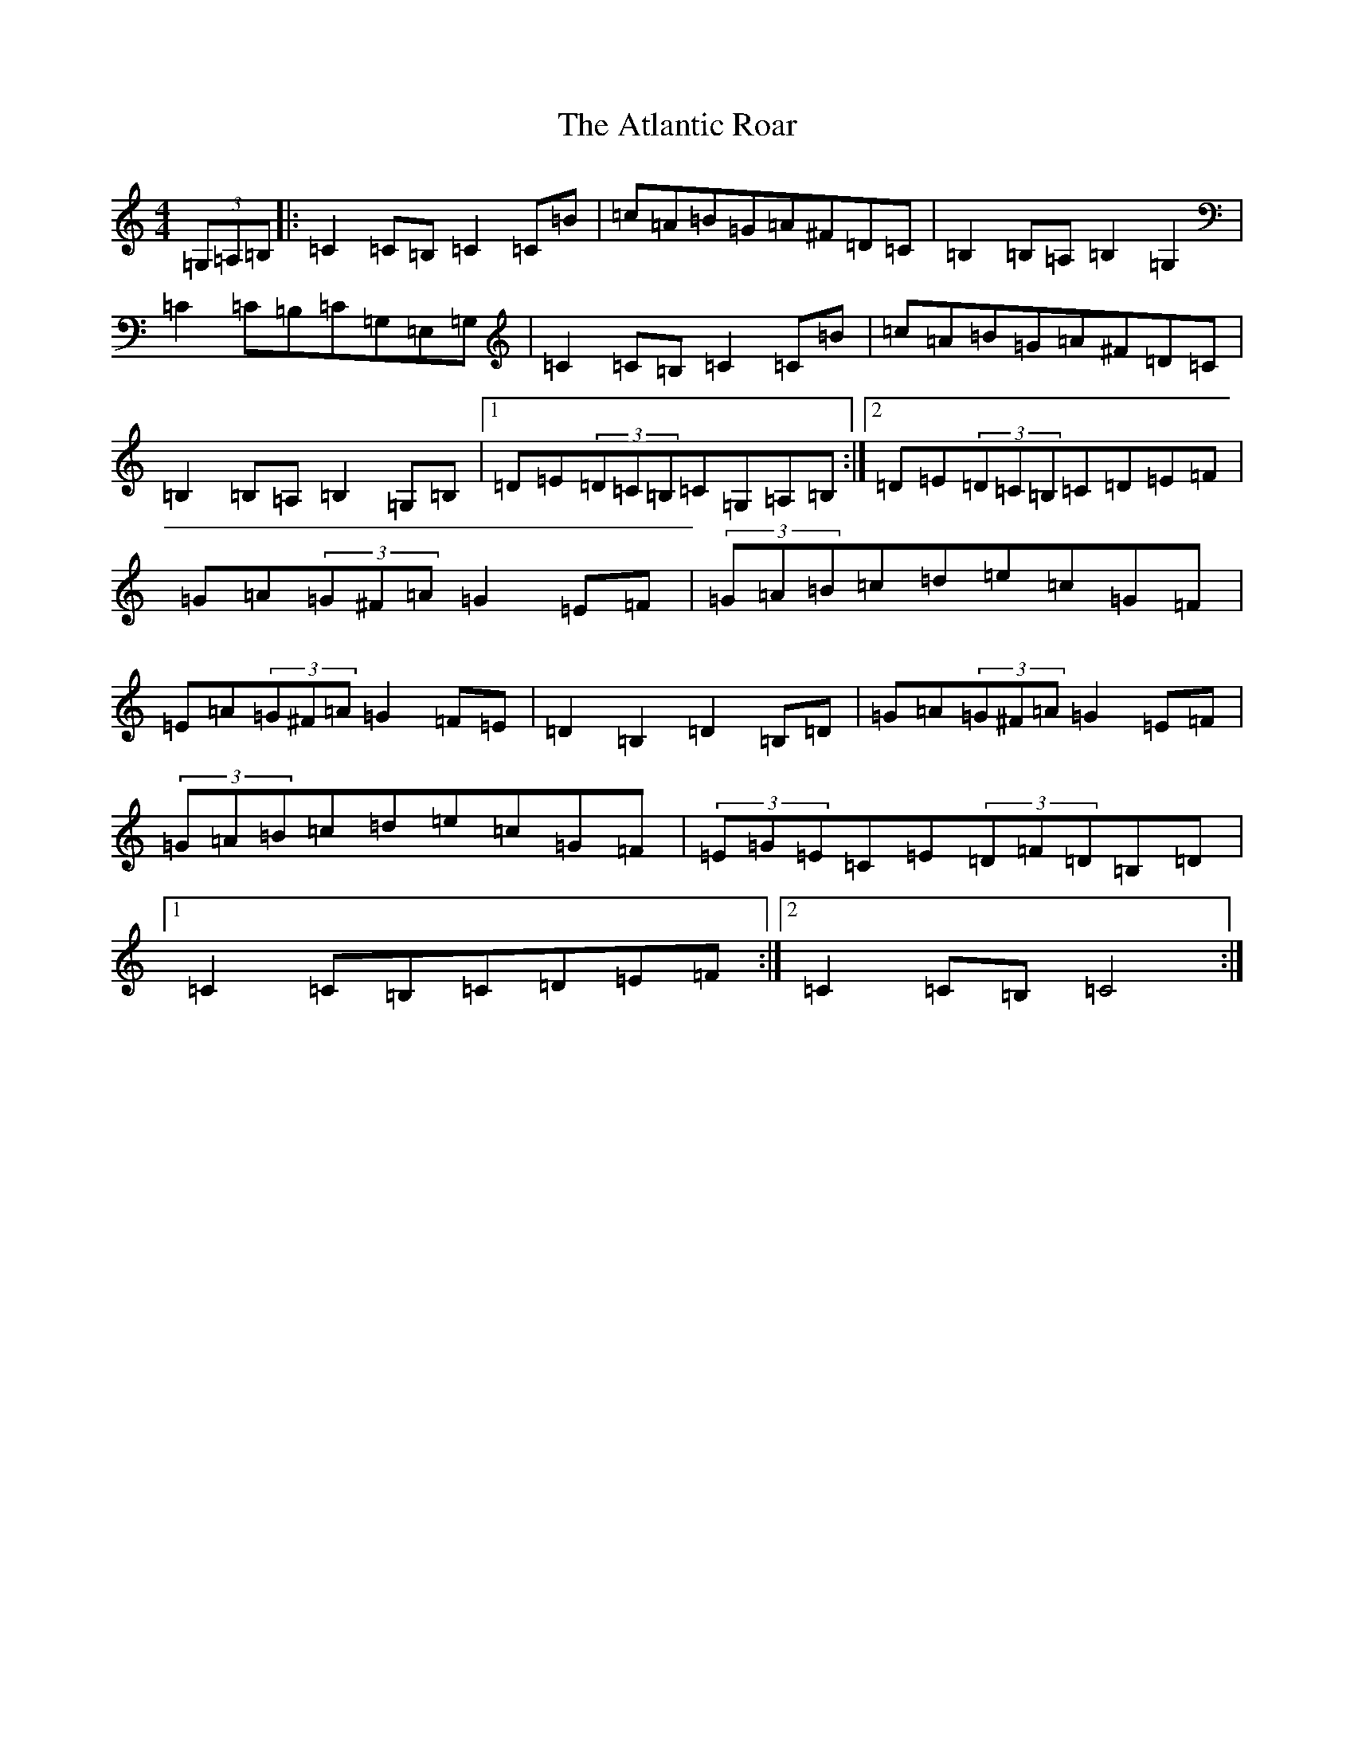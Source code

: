 X: 1061
T: Atlantic Roar, The
S: https://thesession.org/tunes/3813#setting3813
Z: G Major
R: hornpipe
M:4/4
L:1/8
K: C Major
(3=G,=A,=B,|:=C2=C=B,=C2=C=B|=c=A=B=G=A^F=D=C|=B,2=B,=A,=B,2=G,2|=C2=C=B,=C=G,=E,=G,|=C2=C=B,=C2=C=B|=c=A=B=G=A^F=D=C|=B,2=B,=A,=B,2=G,=B,|1=D=E(3=D=C=B,=C=G,=A,=B,:|2=D=E(3=D=C=B,=C=D=E=F|=G=A(3=G^F=A=G2=E=F|(3=G=A=B=c=d=e=c=G=F|=E=A(3=G^F=A=G2=F=E|=D2=B,2=D2=B,=D|=G=A(3=G^F=A=G2=E=F|(3=G=A=B=c=d=e=c=G=F|(3=E=G=E=C=E(3=D=F=D=B,=D|1=C2=C=B,=C=D=E=F:|2=C2=C=B,=C4:|